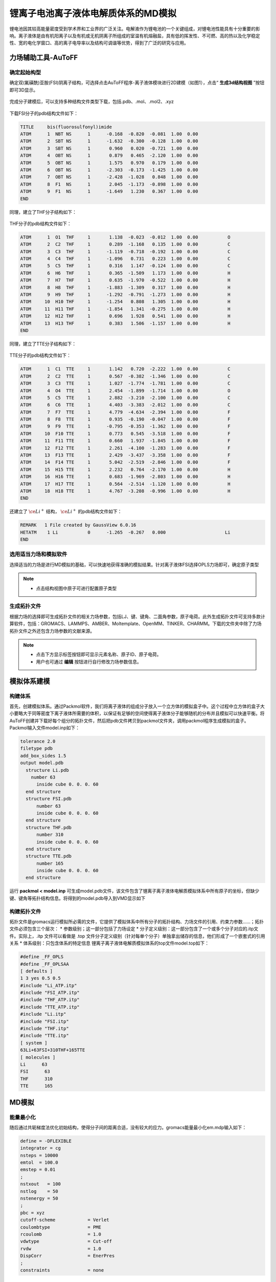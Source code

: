 .. _Li-electrolyte-IL:

锂离子电池离子液体电解质体系的MD模拟
================================================

锂电池因其较高能量密度受到学术界和工业界的广泛关注。电解液作为锂电池的一个关键组成，对锂电池性能具有十分重要的影响。离子液体是由有机阳离子以及有机或无机阴离子所组成的室温有机熔融盐，具有低的挥发性、不可燃、高的热以及化学稳定性、宽的电化学窗口、高的离子电导率以及结构可调谐等优势，得到了广泛的研究与应用。

力场辅助工具-AuToFF
-------------------------------------------------------

确定起始构型
########################################################
确定双(氟磺酰)亚胺(FSI)阴离子结构，可选择点击AuToFF程序-离子液体模块进行2D建模（如图1），点击“ **生成3d结构视图** ”按钮即可3D显示。

.. figure:: image/example-IL/创建FSI结构.png
    :align: center
.. centered::图3.1.1  创建FSI分子结构

完成分子建模后，可以支持多种结构文件类型下载，包括.pdb、.mol、.mol2、.xyz

.. figure:: image/example-IL/下载结构文件.png
    :align: center
.. centered::图3.1.2  下载结构文件

下载FSI分子的pdb结构文件如下：

.. code-block:: 

    TITLE     bis(fluorosulfonyl)imide
    ATOM      1  NBT NS      1      -0.168  -0.820  -0.081  1.00  0.00
    ATOM      2  SBT NS      1      -1.632  -0.300  -0.128  1.00  0.00
    ATOM      3  SBT NS      1       0.960   0.020  -0.721  1.00  0.00
    ATOM      4  OBT NS      1       0.879   0.465  -2.120  1.00  0.00
    ATOM      5  OBT NS      1       1.575   0.970   0.179  1.00  0.00
    ATOM      6  OBT NS      1      -2.303  -0.173  -1.425  1.00  0.00
    ATOM      7  OBT NS      1      -2.428  -1.028   0.848  1.00  0.00
    ATOM      8  F1  NS      1       2.045  -1.173  -0.898  1.00  0.00
    ATOM      9  F1  NS      1      -1.649   1.230   0.367  1.00  0.00
    END

同理，建立了THF分子结构如下：

.. figure:: image/example-IL/创建THF分子结构.png
    :align: center
.. centered::图3.1.3  创建THF分子结构

THF分子的pdb结构文件如下：

.. code-block:: 

    ATOM      1  O1  THF     1       1.138  -0.023  -0.012  1.00  0.00           O
    ATOM      2  C2  THF     1       0.289  -1.168   0.135  1.00  0.00           C
    ATOM      3  C3  THF     1      -1.119  -0.718  -0.192  1.00  0.00           C
    ATOM      4  C4  THF     1      -1.096   0.731   0.223  1.00  0.00           C
    ATOM      5  C5  THF     1       0.316   1.147  -0.124  1.00  0.00           C
    ATOM      6  H6  THF     1       0.365  -1.509   1.173  1.00  0.00           H
    ATOM      7  H7  THF     1       0.635  -1.970  -0.522  1.00  0.00           H
    ATOM      8  H8  THF     1      -1.883  -1.309   0.317  1.00  0.00           H
    ATOM      9  H9  THF     1      -1.292  -0.791  -1.273  1.00  0.00           H
    ATOM     10  H10 THF     1      -1.254   0.808   1.305  1.00  0.00           H
    ATOM     11  H11 THF     1      -1.854   1.341  -0.275  1.00  0.00           H
    ATOM     12  H12 THF     1       0.696   1.928   0.541  1.00  0.00           H
    ATOM     13  H13 THF     1       0.383   1.506  -1.157  1.00  0.00           H
    END
 
同理，建立了TTE分子结构如下：

.. figure:: image/example-IL/创建TTE分子结构.png
    :align: center
.. centered::图3.1.4  创建TTE分子结构

TTE分子的pdb结构文件如下：

.. code-block:: 

    ATOM      1  C1  TTE     1       1.142   0.720  -2.222  1.00  0.00           C
    ATOM      2  C2  TTE     1       0.567  -0.382  -1.346  1.00  0.00           C
    ATOM      3  C3  TTE     1       1.027  -1.774  -1.781  1.00  0.00           C
    ATOM      4  O4  TTE     1       2.454  -1.899  -1.714  1.00  0.00           O
    ATOM      5  C5  TTE     1       2.882  -3.210  -2.100  1.00  0.00           C
    ATOM      6  C6  TTE     1       4.403  -3.383  -2.012  1.00  0.00           C
    ATOM      7  F7  TTE     1       4.779  -4.634  -2.394  1.00  0.00           F
    ATOM      8  F8  TTE     1       0.935  -0.190  -0.047  1.00  0.00           F
    ATOM      9  F9  TTE     1      -0.795  -0.353  -1.362  1.00  0.00           F
    ATOM     10  F10 TTE     1       0.773   0.545  -3.518  1.00  0.00           F
    ATOM     11  F11 TTE     1       0.660   1.937  -1.845  1.00  0.00           F
    ATOM     12  F12 TTE     1       2.261  -4.100  -1.283  1.00  0.00           F
    ATOM     13  F13 TTE     1       2.429  -3.437  -3.358  1.00  0.00           F
    ATOM     14  F14 TTE     1       5.042  -2.519  -2.846  1.00  0.00           F
    ATOM     15  H15 TTE     1       2.232   0.764  -2.170  1.00  0.00           H
    ATOM     16  H16 TTE     1       0.683  -1.969  -2.803  1.00  0.00           H
    ATOM     17  H17 TTE     1       0.564  -2.514  -1.120  1.00  0.00           H
    ATOM     18  H18 TTE     1       4.767  -3.208  -0.996  1.00  0.00           H
    END
 
还建立了 :math:`\ce{Li^+}` 结构， :math:`\ce{Li^+}` 的pdb结构文件如下：

.. code-block:: 

    REMARK   1 File created by GaussView 6.0.16
    HETATM    1 Li           0      -1.265  -0.267   0.000                      Li
    END

  


选用适当力场和模拟软件
########################################################

选择适当的力场是进行MD模拟的基础，可以快速地获得准确的模拟结果。针对离子液体FSI选择OPLS力场即可，确定原子类型

.. figure:: image/example-IL/根据力场选择原子类型.png
    :align: center
.. centered::图3.1.5  根据力场选择原子类型

.. note:: 

  * 点击结构视图中原子可进行配置原子类型

生成拓扑文件
########################################################

根据力场的选择即可生成拓扑文件的相关力场参数，包括LJ、键、键角、二面角参数，原子电荷。此外生成拓扑文件可支持多款计算软件，包括：GROMACS、LAMMPS、AMBER、Moltemplate、OpenMM、TINKER、CHARMM。下载的文件夹中除了力场拓扑文件之外还包含力场参数的文献来源。

.. figure:: image/example-IL/生成拓扑文件.png
    :align: center
.. centered::图3.1.6  生成拓扑文件

.. note:: 

  * 点击下方显示标签按钮即可显示元素名称、原子ID、原子电荷。
  * 用户也可通过 **编辑** 按钮进行自行修改力场参数信息。

模拟体系建模
-------------------------------------------------------
构建体系
########################################################

首先，创建模拟体系。通过Packmol软件，我们将离子液体的组成分子放入一个立方体的模拟盒子中。这个过程中立方体的盒子大小要略大于同等密度下离子液体所需要的体积，以保证有足够的空间使得离子液体分子能够随机的分布并且模拟可以快速平衡。将AuToFF创建并下载好每个组分的拓扑文件，然后把pdb文件拷贝到packmol文件夹，调用packmol程序生成模拟的盒子。Packmol输入文件model.inp如下：

.. code-block:: 

  tolerance 2.0
  filetype pdb
  add_box_sides 1.5
  output model.pdb
    structure Li.pdb
      number 63
        inside cube 0. 0. 0. 60
    end structure
    structure FSI.pdb
        number 63
        inside cube 0. 0. 0. 60
    end structure
    structure THF.pdb
        number 310
        inside cube 0. 0. 0. 60
    end structure
    structure TTE.pdb
        number 165
        inside cube 0. 0. 0. 60
    end structure

 

运行 **packmol < model.inp** 可生成model.pdb文件，该文件包含了锂离子离子液体电解质模拟体系中所有原子的坐标，但缺少键、键角等拓扑结构信息。将得到的model.pdb导入到VMD显示如下

.. figure:: image/example-IL/packmol建立初始模型.bmp
    :align: center
.. centered::图3.1.7  模拟体系初始构型

构建拓扑文件
########################################################

拓扑文件是gromacs运行模拟所必需的文件，它提供了模拟体系中所有分子的拓扑结构、力场文件的引用、约束力参数……；拓扑文件必须包含三个层次：
* 参数级别；这一部分包括了力场设定
* 分子定义级别：这一部分包含了一个或多个分子对应的.itp文件。实际上，.itp 文件可以看做是 .top 文件分子定义级别（针对每单个分子）单独拿出储存的信息，他们形成了一个嵌套式的引用关系
* 体系级别：只包含体系的特定信息
锂离子离子液体电解质模拟体系的top文件model.top如下：

.. code-block:: 

  #define _FF_OPLS
  #define _FF_OPLSAA
  [ defaults ]
  1 3 yes 0.5 0.5
  #include "Li_ATP.itp"
  #include "FSI_ATP.itp"
  #include "THF_ATP.itp"
  #include "TTE_ATP.itp"
  #include "Li.itp"
  #include "FSI.itp"
  #include "THF.itp"
  #include "TTE.itp"
  [ system ]
  63Li+63FSI+310THF+165TTE
  [ molecules ]
  Li      63
  FSI      63
  THF      310
  TTE      165


MD模拟
-------------------------------------------------------
能量最小化
########################################################

随后通过共轭梯度法优化初始结构，使得分子间的距离合适，没有较大的应力。gromacs能量最小化em.mdp输入如下：

.. code-block:: 
   
   define = -DFLEXIBLE
   integrator = cg
   nsteps = 10000
   emtol  = 100.0
   emstep = 0.01
   ;
   nstxout   = 100
   nstlog    = 50
   nstenergy = 50
   ;
   pbc = xyz
   cutoff-scheme            = Verlet
   coulombtype              = PME
   rcoulomb                 = 1.0
   vdwtype                  = Cut-off
   rvdw                     = 1.0
   DispCorr                 = EnerPres
   ;
   constraints              = none

MD平衡过程
########################################################

在模拟过程中，模拟步长设为２fs，采用Verlet算法来计算运动方程。模拟体系的三个方向均考虑周期性，是体相的模拟。为了使模拟体系快速合理达到平衡状态，采用梯度退火模拟。具体流程如下：等温等压系综下，模拟体系首先被缓慢加热到500 K，并在500 K下维持1 ns的NPT系综模拟，然后逐步将温度下降至400K ,并在400 K下维持1 ns的NPT系综模拟,最后再逐步将温度下降至目标温度298.15 K。当体系温度达到模拟的目标温度后，继续保持NPT系综计算2 ns，以保证模拟体系的能量、密度的性质趋于收敛，体系保持平衡。gromacs平衡过程eq.mdp输入如下：

.. code-block:: 
   
   define =
   integrator = md
   
   
   dt         = 0.002
   nsteps     = 5000000
   comm-grps  = system
   energygrps =
   ;
   nstxout = 0
   nstvout = 0
   nstfout = 0
   nstlog  = 500
   nstenergy = 500
   nstxout-compressed = 1000
   compressed-x-grps  = system
   ;
   annealing = single
   annealing_npoints = 5
   annealing_time = 0 1000 2000 3000 4000 5000 7000
   annealing_temp = 0 500 500 400 400 298.15 298.15
   ;
   pbc = xyz
   cutoff-scheme = Verlet
   coulombtype   = PME
   rcoulomb      = 1.0
   vdwtype       = cut-off
   rvdw          = 1.0
   DispCorr      = EnerPres
   ;
   Tcoupl  = V-rescale
   tau_t   = 0.5
   tc_grps = system
   ref_t   = 298.15
   ;
   
   Pcoupl     = Berendsen
   pcoupltype = isotropic
   tau_p = 1
   ref_p = 1.01325
   compressibility = 8.5e-5
   ;
   gen_vel  = no
   gen_temp = 298.15
   gen_seed = -1
   ;
   freezegrps  =
   freezedim   =
   constraints = hbonds

MD采样过程
########################################################
最后，在体系平衡的基础上，继续模拟2 ns ，并采样、分析、计算体系结构和性质等信息。gromacs模拟计算prod.mdp输入如下：

.. code-block:: 
      
   define =
   integrator = md
   
   
   dt         = 0.002
   nsteps     = 1000000
   comm-grps  = system
   energygrps =
   ;
   nstxout = 0
   nstvout = 0
   nstfout = 0
   nstlog  = 500
   nstenergy = 500
   nstxout-compressed = 1000
   compressed-x-grps  = system
   ;
   pbc = xyz
   cutoff-scheme = Verlet
   coulombtype   = PME
   rcoulomb      = 1.0
   vdwtype       = cut-off
   rvdw          = 1.0
   DispCorr      = EnerPres
   ;
   Tcoupl  = V-rescale
   tau_t   = 0.5
   tc_grps = system
   ref_t   = 298.15
   ;
   
   Pcoupl     = Berendsen
   pcoupltype = isotropic
   tau_p = 1
   ref_p = 1.01325
   compressibility = 8.5e-5
   ;
   gen_vel  = no
   gen_temp = 298.15
   gen_seed = -1
   ;
   freezegrps  =
   freezedim   =
   constraints = hbonds


MD结果分析
-------------------------------------------------------
模拟平衡结构快照图
########################################################

取出模拟平衡后最后一帧结构，导入VMD即可查看快照图如下：

.. figure:: image/example-IL/模拟平衡结构快照图.bmp
    :align: center
.. centered::图3.1.8  模拟平衡结构快照图

.. note:: 

  * gromacs转换成pdb结构文件命令： gmx  trjconv -f prod.xtc -s prod.tpr -o prod.pdb -dump 2000

径向分布函数（RDF）
########################################################


为了研究体系的局部结构特征，统计体系径向分布函数，计算 :math:`\ce{Li^+}` 的配位数，

.. math::
    & g_{𝛼𝛽}=\frac{\rho_{𝛼𝛽}(r)}{N_b/V} \\
    & n_{𝛼𝛽}=\rho_𝛽\int_{0}^{(r_{min})}g_{𝛼𝛽}(r)4𝜋r^2dr \\

其中，:math:`\ce{r_{min}}` 为径向分布函数中第一波谷对应的位置， :math:`{\rho_𝛽}` 为体系中平均粒子密度。


.. figure:: image/example-IL/RDF.png
    :align: center
.. centered::图3.1.9  径向分布函数图

.. note:: 

  * gromacs可以生成径向分布函数，命令为：gmx rdf -f prod.xtc -s prod.tpr -o rdf.xvg -cn rdf_cn.xvg -bin 0.005 -b 1000 -e 2000 -rmax 1

均方位移(MSD)和扩散系数
########################################################

为了探究 :math:`\ce{Li^+}` 的扩散系数，gromacs可计算均方位移，模拟了不同温度下离子的扩散性质，如下图:

.. figure:: image/example-IL/MSD.png
    :align: center
.. centered::图3.1.10  均方位移图

.. note:: 

  * gromacs可以计算均方位移，命令为：gmx msd -f eq.xtc -s eq.tpr  -beginfit 830 -endfit 1400  -trestart 0.002

继而可通过平衡分子动力学(EMD)模拟计算扩散系数，粒子的自扩散系数与其均方位移对时间的导数有关

.. math::
    D_s = \lim\limits_{\tau→∞}\frac{1}{6}\frac{d<(r_i(\tau)-r_i(0))^2>}{d\tau}

计算所得，298K温度下 :math:`\ce{Li^+}` 的扩散系数为0.0812 (+/- 0.0113) 1e-5 :math:`\ce{(cm^2/s)}`


